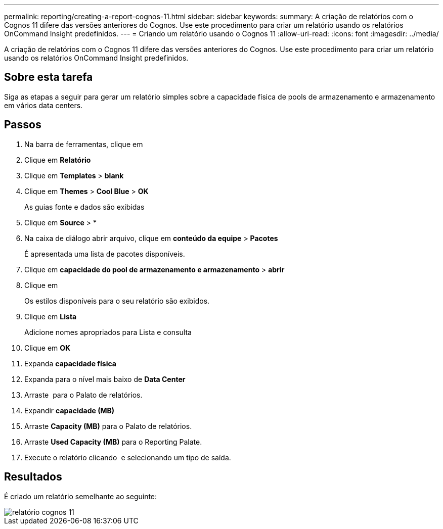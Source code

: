 ---
permalink: reporting/creating-a-report-cognos-11.html 
sidebar: sidebar 
keywords:  
summary: A criação de relatórios com o Cognos 11 difere das versões anteriores do Cognos. Use este procedimento para criar um relatório usando os relatórios OnCommand Insight predefinidos. 
---
= Criando um relatório usando o Cognos 11
:allow-uri-read: 
:icons: font
:imagesdir: ../media/


[role="lead"]
A criação de relatórios com o Cognos 11 difere das versões anteriores do Cognos. Use este procedimento para criar um relatório usando os relatórios OnCommand Insight predefinidos.



== Sobre esta tarefa

Siga as etapas a seguir para gerar um relatório simples sobre a capacidade física de pools de armazenamento e armazenamento em vários data centers.



== Passos

. Na barra de ferramentas, clique em image:../media/new-report.gif[""]
. Clique em *Relatório*
. Clique em *Templates* > *blank*
. Clique em *Themes* > *Cool Blue* > *OK*
+
As guias fonte e dados são exibidas

. Clique em *Source* >image:../media/new-report.gif[""] *
. Na caixa de diálogo abrir arquivo, clique em *conteúdo da equipe* > *Pacotes*
+
É apresentada uma lista de pacotes disponíveis.

. Clique em *capacidade do pool de armazenamento e armazenamento* > *abrir*
. Clique em image:../media/new-report.gif[""]
+
Os estilos disponíveis para o seu relatório são exibidos.

. Clique em *Lista*
+
Adicione nomes apropriados para Lista e consulta

. Clique em *OK*
. Expanda *capacidade física*
. Expanda para o nível mais baixo de *Data Center*
. Arraste image:../media/data-center.gif[""] para o Palato de relatórios.
. Expandir *capacidade (MB)*
. Arraste *Capacity (MB)* para o Palato de relatórios.
. Arraste *Used Capacity (MB)* para o Reporting Palate.
. Execute o relatório clicando image:../media/run-report.gif[""] e selecionando um tipo de saída.




== Resultados

É criado um relatório semelhante ao seguinte:

image::../media/cognos-11-report.gif[relatório cognos 11]
